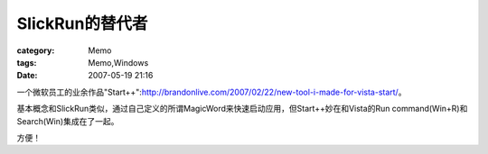 ########################
SlickRun的替代者
########################
:category: Memo
:tags: Memo,Windows
:date: 2007-05-19 21:16



一个微软员工的业余作品"Start++":http://brandonlive.com/2007/02/22/new-tool-i-made-for-vista-start/。

基本概念和SlickRun类似，通过自己定义的所谓MagicWord来快速启动应用，但Start++妙在和Vista的Run command(Win+R)和Search(Win)集成在了一起。

方便！


